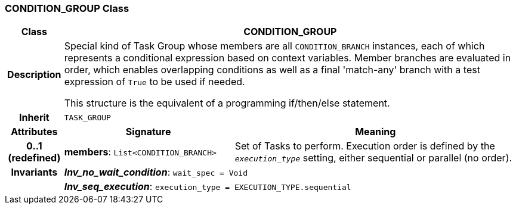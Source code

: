 === CONDITION_GROUP Class

[cols="^1,3,5"]
|===
h|*Class*
2+^h|*CONDITION_GROUP*

h|*Description*
2+a|Special kind of Task Group whose members are all `CONDITION_BRANCH` instances, each of which represents a conditional expression based on context variables. Member branches are evaluated in order, which enables overlapping conditions as well as a final 'match-any' branch with a test expression of `True` to be used if needed.

This structure is the equivalent of a programming if/then/else statement.

h|*Inherit*
2+|`TASK_GROUP`

h|*Attributes*
^h|*Signature*
^h|*Meaning*

h|*0..1 +
(redefined)*
|*members*: `List<CONDITION_BRANCH>`
a|Set of Tasks to perform. Execution order is defined by the `_execution_type_` setting, either sequential or parallel (no order).

h|*Invariants*
2+a|*_Inv_no_wait_condition_*: `wait_spec = Void`

h|
2+a|*_Inv_seq_execution_*: `execution_type = EXECUTION_TYPE.sequential`
|===
